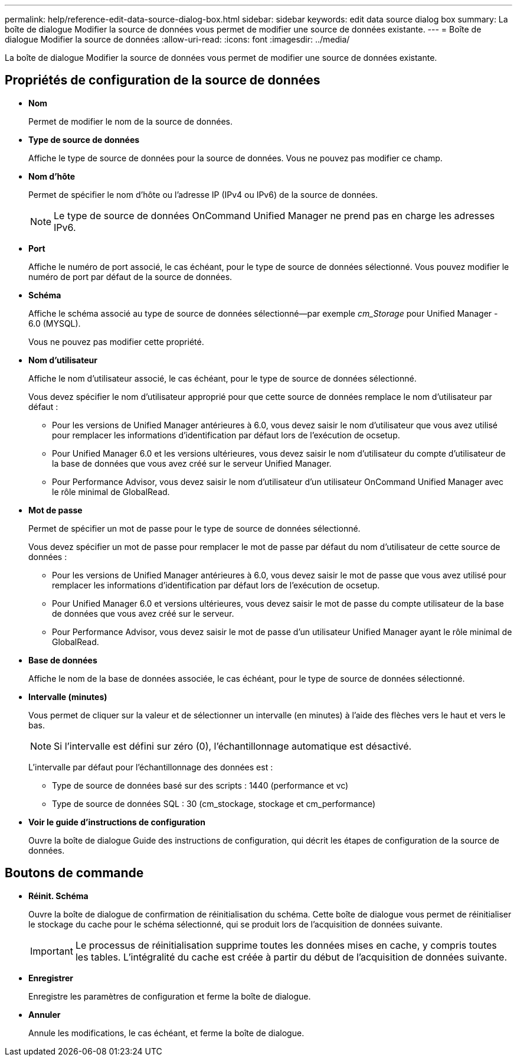 ---
permalink: help/reference-edit-data-source-dialog-box.html 
sidebar: sidebar 
keywords: edit data source dialog box 
summary: La boîte de dialogue Modifier la source de données vous permet de modifier une source de données existante. 
---
= Boîte de dialogue Modifier la source de données
:allow-uri-read: 
:icons: font
:imagesdir: ../media/


[role="lead"]
La boîte de dialogue Modifier la source de données vous permet de modifier une source de données existante.



== Propriétés de configuration de la source de données

* *Nom*
+
Permet de modifier le nom de la source de données.

* *Type de source de données*
+
Affiche le type de source de données pour la source de données. Vous ne pouvez pas modifier ce champ.

* *Nom d'hôte*
+
Permet de spécifier le nom d'hôte ou l'adresse IP (IPv4 ou IPv6) de la source de données.

+

NOTE: Le type de source de données OnCommand Unified Manager ne prend pas en charge les adresses IPv6.

* *Port*
+
Affiche le numéro de port associé, le cas échéant, pour le type de source de données sélectionné. Vous pouvez modifier le numéro de port par défaut de la source de données.

* *Schéma*
+
Affiche le schéma associé au type de source de données sélectionné--par exemple _cm_Storage_ pour Unified Manager - 6.0 (MYSQL).

+
Vous ne pouvez pas modifier cette propriété.

* *Nom d'utilisateur*
+
Affiche le nom d'utilisateur associé, le cas échéant, pour le type de source de données sélectionné.

+
Vous devez spécifier le nom d'utilisateur approprié pour que cette source de données remplace le nom d'utilisateur par défaut :

+
** Pour les versions de Unified Manager antérieures à 6.0, vous devez saisir le nom d'utilisateur que vous avez utilisé pour remplacer les informations d'identification par défaut lors de l'exécution de ocsetup.
** Pour Unified Manager 6.0 et les versions ultérieures, vous devez saisir le nom d'utilisateur du compte d'utilisateur de la base de données que vous avez créé sur le serveur Unified Manager.
** Pour Performance Advisor, vous devez saisir le nom d'utilisateur d'un utilisateur OnCommand Unified Manager avec le rôle minimal de GlobalRead.


* *Mot de passe*
+
Permet de spécifier un mot de passe pour le type de source de données sélectionné.

+
Vous devez spécifier un mot de passe pour remplacer le mot de passe par défaut du nom d'utilisateur de cette source de données :

+
** Pour les versions de Unified Manager antérieures à 6.0, vous devez saisir le mot de passe que vous avez utilisé pour remplacer les informations d'identification par défaut lors de l'exécution de ocsetup.
** Pour Unified Manager 6.0 et versions ultérieures, vous devez saisir le mot de passe du compte utilisateur de la base de données que vous avez créé sur le serveur.
** Pour Performance Advisor, vous devez saisir le mot de passe d'un utilisateur Unified Manager ayant le rôle minimal de GlobalRead.


* *Base de données*
+
Affiche le nom de la base de données associée, le cas échéant, pour le type de source de données sélectionné.

* *Intervalle (minutes)*
+
Vous permet de cliquer sur la valeur et de sélectionner un intervalle (en minutes) à l'aide des flèches vers le haut et vers le bas.

+

NOTE: Si l'intervalle est défini sur zéro (0), l'échantillonnage automatique est désactivé.

+
L'intervalle par défaut pour l'échantillonnage des données est :

+
** Type de source de données basé sur des scripts : 1440 (performance et vc)
** Type de source de données SQL : 30 (cm_stockage, stockage et cm_performance)


* *Voir le guide d'instructions de configuration*
+
Ouvre la boîte de dialogue Guide des instructions de configuration, qui décrit les étapes de configuration de la source de données.





== Boutons de commande

* *Réinit. Schéma*
+
Ouvre la boîte de dialogue de confirmation de réinitialisation du schéma. Cette boîte de dialogue vous permet de réinitialiser le stockage du cache pour le schéma sélectionné, qui se produit lors de l'acquisition de données suivante.

+

IMPORTANT: Le processus de réinitialisation supprime toutes les données mises en cache, y compris toutes les tables. L'intégralité du cache est créée à partir du début de l'acquisition de données suivante.

* *Enregistrer*
+
Enregistre les paramètres de configuration et ferme la boîte de dialogue.

* *Annuler*
+
Annule les modifications, le cas échéant, et ferme la boîte de dialogue.


